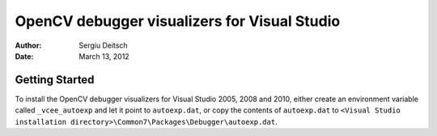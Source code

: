 OpenCV debugger visualizers for Visual Studio
=============================================

:Author: Sergiu Deitsch
:Date:   March 13, 2012

Getting Started
---------------

To install the OpenCV debugger visualizers for Visual Studio 2005, 2008 and
2010, either create an environment variable called ``_vcee_autoexp`` and let it
point to ``autoexp.dat``, or copy the contents of ``autoexp.dat`` to ``<Visual
Studio installation directory>\Common7\Packages\Debugger\autoexp.dat``.
